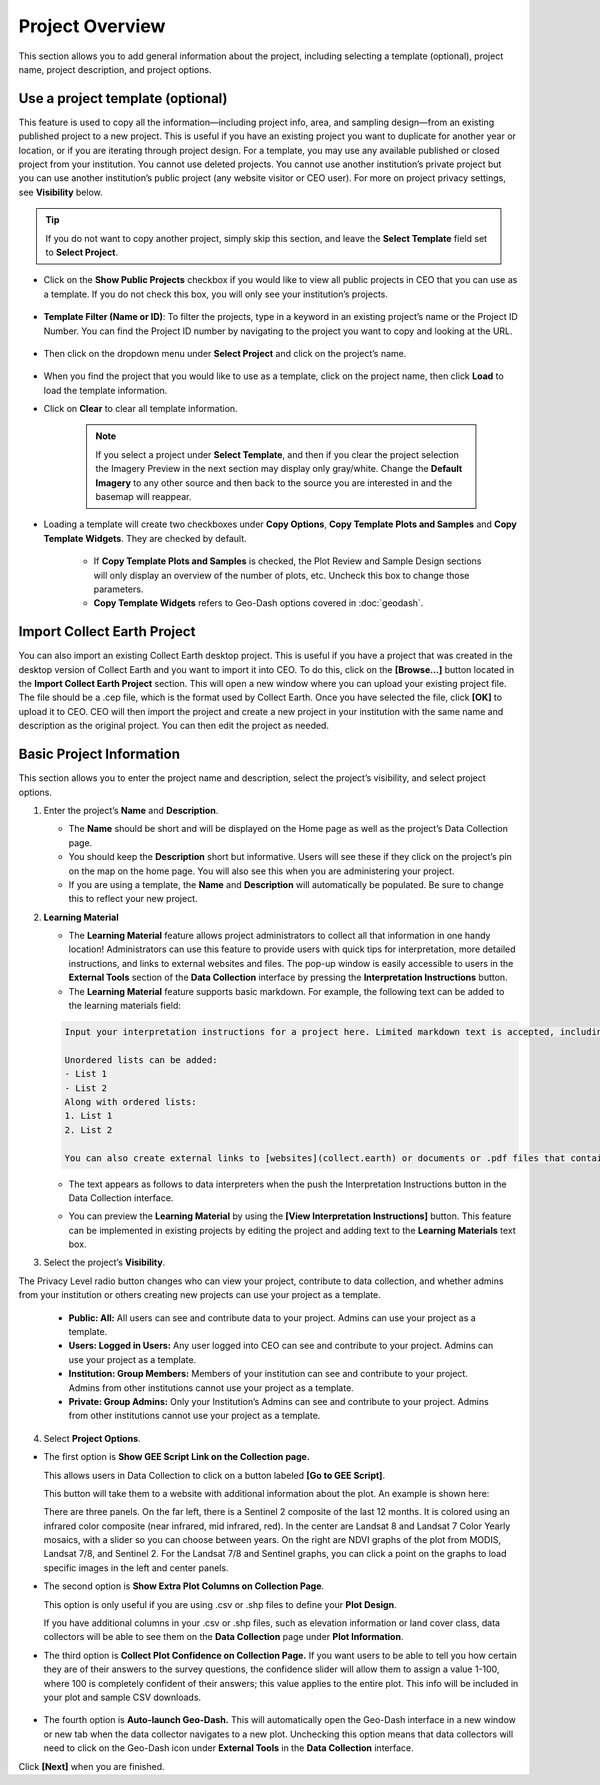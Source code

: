 Project Overview
================

This section allows you to add general information about the project, including selecting a template (optional), project name, project description, and project options.

Use a project template (optional)
---------------------------------

This feature is used to copy all the information—including project info, area, and sampling design—from an existing published project to a new project. This is useful if you have an existing project you want to duplicate for another year or location, or if you are iterating through project design. For a template, you may use any available published or closed project from your institution. You cannot use deleted projects. You cannot use another institution’s private project but you can use another institution’s public project (any website visitor or CEO user). For more on project  privacy settings, see **Visibility** below.

.. tip::

    If you do not want to copy another project, simply skip this section, and leave the **Select Template** field set to **Select Project**.

- Click on the **Show Public Projects** checkbox if you would like to view all public projects in CEO that you can use as a template. If you do not check this box, you will only see your institution’s projects.

    .. thumbnail:: ../_images/project3.png
        :title: Public projects
        :align: center
        :width: 50%

- **Template Filter (Name or ID)**: To filter the projects, type in a keyword in an existing project’s name or the Project ID Number. You can find the Project ID number by navigating to the project you want to copy and looking at the URL.

    .. thumbnail:: ../_images/project4.png
        :title: Find the project ID
        :align: center
        :width: 50%

- Then click on the dropdown menu under **Select Project** and click on the project’s name.

    .. thumbnail:: ../_images/project5.png
        :title: Select Prject
        :align: center
        :width: 70%

- When you find the project that you would like to use as a template, click on the project name, then click **Load** to load the template information.
- Click on **Clear** to clear all template information.

    .. note::

        If you select a project under **Select Template**, and then if you clear the project selection the Imagery Preview in the next section may display only gray/white. Change the **Default Imagery** to any other source and then back to the source you are interested in and the basemap will reappear.

- Loading a template will create two checkboxes under **Copy Options**, **Copy Template Plots and Samples** and **Copy Template Widgets**. They are checked by default.

    - If **Copy Template Plots and Samples** is checked, the Plot Review and Sample Design sections will only display an overview of the number of plots, etc. Uncheck this box to change those parameters.
    - **Copy Template Widgets** refers to Geo-Dash options covered in :doc:`geodash`.

Import Collect Earth Project
----------------------------

You can also import an existing Collect Earth desktop project. This is useful if you have a project that was created in the desktop version of Collect Earth and you want to import it into CEO. To do this, click on the **[Browse...]** button located in the **Import Collect Earth Project** section. This will open a new window where you can upload your existing project file. The file should be a .cep file, which is the format used by Collect Earth. Once you have selected the file, click **[OK]** to upload it to CEO. CEO will then import the project and create a new project in your institution with the same name and description as the original project. You can then edit the project as needed.

   .. thumbnail:: ../_images/project5-1.png
      :title: Import Collect Earth Project option in the project wizard.
      :align: center
      :width: 50%

Basic Project Information
-------------------------
This section allows you to enter the project name and description, select the project’s visibility, and select project options.

1. Enter the project’s **Name** and **Description**.

   - The **Name** should be short and will be displayed on the Home page as well as the project’s Data Collection page.
   - You should keep the **Description** short but informative. Users will see these if they click on the project’s pin on the map on the home page. You will also see this when you are administering your project.
   - If you are using a template, the **Name** and **Description** will automatically be populated. Be sure to change this to reflect your new project.

2. **Learning Material**

   - The **Learning Material** feature allows project administrators to collect all that information in one handy location! Administrators can use this feature to provide users with quick tips for interpretation, more detailed instructions, and links to external websites and files. The pop-up window is easily accessible to users in the **External Tools** section of the **Data Collection** interface by pressing the **Interpretation Instructions** button.
   - The **Learning Material** feature supports basic markdown. For example, the following text can be added to the learning materials field:

   .. code-block:: markdown

      Input your interpretation instructions for a project here. Limited markdown text is accepted, including **bold** and *italics*.

      Unordered lists can be added:
      - List 1
      - List 2
      Along with ordered lists:
      1. List 1
      2. List 2
      
      You can also create external links to [websites](collect.earth) or documents or .pdf files that contain additional information, images, etc.

   - The text appears as follows to data interpreters when the push the Interpretation Instructions button in the Data Collection interface.

   .. thumbnail:: ../_images/project5-2.png
      :title: The learning material is shown to data collectors using an easy to read markdown format.
      :align: center
      :width: 50%

   - You can preview the **Learning Material** by using the **[View Interpretation Instructions]** button. This feature can be implemented in existing projects by editing the project and adding text to the **Learning Materials** text box.

     .. thumbnail:: ../_images/project5-3.png
        :title: Preview your material by clicking on the View Interpretation Instructions button in the Project Details pane.
        :align: center
        :width: 50%

3. Select the project’s **Visibility**.

The Privacy Level radio button changes who can view your project, contribute to data collection, and whether admins from your institution or others creating new projects can use your project as a template.

  - **Public: All:** All users can see and contribute data to your project. Admins can use your project as a template.
  - **Users: Logged in Users:** Any user logged into CEO can see and contribute to your project. Admins can use your project as a template.
  - **Institution: Group Members:** Members of your institution can see and contribute to your project. Admins from other institutions cannot use your project as a template.
  - **Private: Group Admins:** Only your Institution’s Admins can see and contribute to your project. Admins from other institutions cannot use your project as a template.

4. Select **Project Options**.

- The first option is **Show GEE Script Link on the Collection page.**

  This allows users in Data Collection to click on a button labeled **[Go to GEE Script]**.

  .. thumbnail:: ../_images/project6.png
      :title: Create New Project button
      :align: center
      :width: 50%

  This button will take them to a website with additional information about the plot. An example is shown here:

  .. thumbnail:: ../_images/project7.png
      :title: Create New Project button
      :align: center
      :width: 100%

  There are three panels. On the far left, there is a Sentinel 2 composite of the last 12 months. It is colored using an infrared color composite (near infrared, mid infrared, red). In the center are Landsat 8 and Landsat 7 Color Yearly mosaics, with a slider so you can choose between years. On the right are NDVI graphs of the plot from MODIS, Landsat 7/8, and Sentinel 2. For the Landsat 7/8 and Sentinel graphs, you can click a point on the graphs to load specific images in the left and center panels.

- The second option is **Show Extra Plot Columns on Collection Page**.

  This option is only useful if you are using .csv or .shp files to define your **Plot Design**.
    
  If you have additional columns in your .csv or .shp files, such as elevation information or land cover class, data collectors will be able to see them on the **Data Collection** page under **Plot Information**.

  .. thumbnail:: ../_images/project8.png
      :title: Plot information
      :align: center
      :width: 50%

- The third option is **Collect Plot Confidence on Collection Page.** If you want users to be able to tell you how certain they are of their answers to the survey questions, the confidence slider will allow them to assign a value 1-100, where 100 is completely confident of their answers; this value applies to the entire plot. This info will be included in your plot and sample CSV downloads.

   .. thumbnail:: ../_images/project9.png
       :title: Plot confidence slider
       :align: center
       :width: 90%

-  The fourth option is **Auto-launch Geo-Dash.** This will automatically open the Geo-Dash interface in a new window or new tab when the data collector navigates to a new plot. Unchecking this option means that data collectors will need to click on the Geo-Dash icon under **External Tools** in the **Data Collection** interface.

Click **[Next]** when you are finished.
